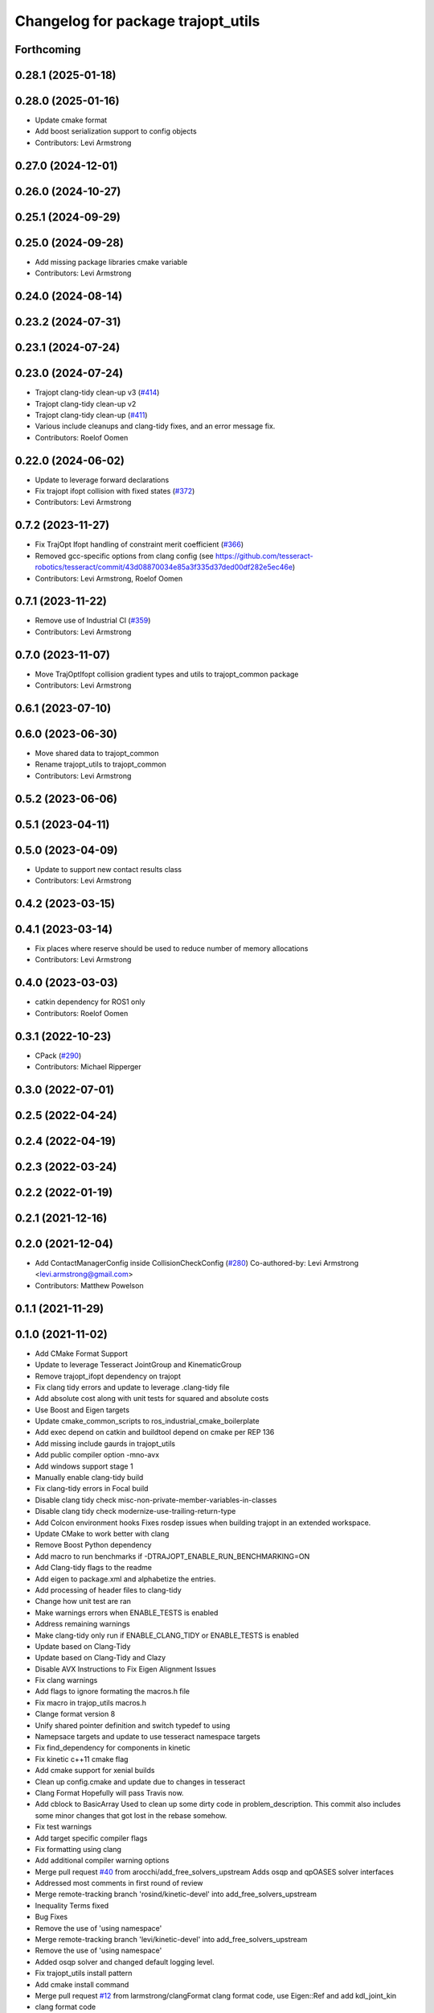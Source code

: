 ^^^^^^^^^^^^^^^^^^^^^^^^^^^^^^^^^^^
Changelog for package trajopt_utils
^^^^^^^^^^^^^^^^^^^^^^^^^^^^^^^^^^^

Forthcoming
-----------

0.28.1 (2025-01-18)
-------------------

0.28.0 (2025-01-16)
-------------------
* Update cmake format
* Add boost serialization support to config objects
* Contributors: Levi Armstrong

0.27.0 (2024-12-01)
-------------------

0.26.0 (2024-10-27)
-------------------

0.25.1 (2024-09-29)
-------------------

0.25.0 (2024-09-28)
-------------------
* Add missing package libraries cmake variable
* Contributors: Levi Armstrong

0.24.0 (2024-08-14)
-------------------

0.23.2 (2024-07-31)
-------------------

0.23.1 (2024-07-24)
-------------------

0.23.0 (2024-07-24)
-------------------
* Trajopt clang-tidy clean-up v3 (`#414 <https://github.com/tesseract-robotics/trajopt/issues/414>`_)
* Trajopt clang-tidy clean-up v2
* Trajopt clang-tidy clean-up (`#411 <https://github.com/tesseract-robotics/trajopt/issues/411>`_)
* Various include cleanups and clang-tidy fixes, and an error message fix.
* Contributors: Roelof Oomen

0.22.0 (2024-06-02)
-------------------
* Update to leverage forward declarations
* Fix trajopt ifopt collision with fixed states (`#372 <https://github.com/tesseract-robotics/trajopt/issues/372>`_)
* Contributors: Levi Armstrong

0.7.2 (2023-11-27)
------------------
* Fix TrajOpt Ifopt handling of constraint merit coefficient (`#366 <https://github.com/tesseract-robotics/trajopt/issues/366>`_)
* Removed gcc-specific options from clang config (see https://github.com/tesseract-robotics/tesseract/commit/43d08870034e85a3f335d37ded00df282e5ec46e)
* Contributors: Levi Armstrong, Roelof Oomen

0.7.1 (2023-11-22)
------------------
* Remove use of Industrial CI (`#359 <https://github.com/tesseract-robotics/trajopt/issues/359>`_)
* Contributors: Levi Armstrong

0.7.0 (2023-11-07)
------------------
* Move TrajOptIfopt collision gradient types and utils to trajopt_common package
* Contributors: Levi Armstrong

0.6.1 (2023-07-10)
------------------

0.6.0 (2023-06-30)
------------------
* Move shared data to trajopt_common
* Rename trajopt_utils to trajopt_common
* Contributors: Levi Armstrong

0.5.2 (2023-06-06)
------------------

0.5.1 (2023-04-11)
------------------

0.5.0 (2023-04-09)
------------------
* Update to support new contact results class
* Contributors: Levi Armstrong

0.4.2 (2023-03-15)
------------------

0.4.1 (2023-03-14)
------------------
* Fix places where reserve should be used to reduce number of memory allocations
* Contributors: Levi Armstrong

0.4.0 (2023-03-03)
------------------
* catkin dependency for ROS1 only
* Contributors: Roelof Oomen

0.3.1 (2022-10-23)
------------------
* CPack (`#290 <https://github.com/tesseract-robotics/trajopt/issues/290>`_)
* Contributors: Michael Ripperger

0.3.0 (2022-07-01)
------------------

0.2.5 (2022-04-24)
------------------

0.2.4 (2022-04-19)
------------------

0.2.3 (2022-03-24)
------------------

0.2.2 (2022-01-19)
------------------

0.2.1 (2021-12-16)
------------------

0.2.0 (2021-12-04)
------------------
* Add ContactManagerConfig inside CollisionCheckConfig (`#280 <https://github.com/tesseract-robotics/trajopt/issues/280>`_)
  Co-authored-by: Levi Armstrong <levi.armstrong@gmail.com>
* Contributors: Matthew Powelson

0.1.1 (2021-11-29)
------------------

0.1.0 (2021-11-02)
------------------
* Add CMake Format Support
* Update to leverage Tesseract JointGroup and KinematicGroup
* Remove trajopt_ifopt dependency on trajopt
* Fix clang tidy errors and update to leverage .clang-tidy file
* Add absolute cost along with unit tests for squared and absolute costs
* Use Boost and Eigen targets
* Update cmake_common_scripts to ros_industrial_cmake_boilerplate
* Add exec depend on catkin and buildtool depend on cmake per REP 136
* Add missing include gaurds in trajopt_utils
* Add public compiler option -mno-avx
* Add windows support stage 1
* Manually enable clang-tidy build
* Fix clang-tidy errors in Focal build
* Disable clang tidy check misc-non-private-member-variables-in-classes
* Disable clang tidy check modernize-use-trailing-return-type
* Add Colcon environment hooks
  Fixes rosdep issues when building trajopt in an extended workspace.
* Update CMake to work better with clang
* Remove Boost Python dependency
* Add macro to run benchmarks if -DTRAJOPT_ENABLE_RUN_BENCHMARKING=ON
* Add Clang-tidy flags to the readme
* Add eigen to package.xml
  and alphabetize the entries.
* Add processing of header files to clang-tidy
* Change how unit test are ran
* Make warnings errors when ENABLE_TESTS is enabled
* Address remaining warnings
* Make clang-tidy only run if ENABLE_CLANG_TIDY or ENABLE_TESTS is enabled
* Update based on Clang-Tidy
* Update based on Clang-Tidy and Clazy
* Disable AVX Instructions to Fix Eigen Alignment Issues
* Fix clang warnings
* Add flags to ignore formating the macros.h file
* Fix macro in trajop_utils macros.h
* Clange format version 8
* Unify shared pointer definition and switch typedef to using
* Namepsace targets and update to use tesseract namespace targets
* Fix find_dependency for components in kinetic
* Fix kinetic c++11 cmake flag
* Add cmake support for xenial builds
* Clean up config.cmake and update due to changes in tesseract
* Clang Format
  Hopefully will pass Travis now.
* Add cblock to BasicArray
  Used to clean up some dirty code in problem_description. This commit also includes some minor changes that got lost in the rebase somehow.
* Fix test warnings
* Add target specific compiler flags
* Fix formatting using clang
* Add additional compiler warning options
* Merge pull request `#40 <https://github.com/tesseract-robotics/trajopt/issues/40>`_ from arocchi/add_free_solvers_upstream
  Adds osqp and qpOASES solver interfaces
* Addressed most comments in first round of review
* Merge remote-tracking branch 'rosind/kinetic-devel' into add_free_solvers_upstream
* Inequality Terms fixed
* Bug Fixes
* Remove the use of 'using namespace'
* Merge remote-tracking branch 'levi/kinetic-devel' into add_free_solvers_upstream
* Remove the use of 'using namespace'
* Added osqp solver and changed default logging level.
* Fix trajopt_utils install pattern
* Add cmake install command
* Merge pull request `#12 <https://github.com/tesseract-robotics/trajopt/issues/12>`_ from larmstrong/clangFormat
  clang format code, use Eigen::Ref and add kdl_joint_kin
* clang format code
* Merge pull request `#11 <https://github.com/tesseract-robotics/trajopt/issues/11>`_ from larmstrong/unusedParamWarn
  Fix remaining warning
* Fix remaining warning
* Merge pull request `#10 <https://github.com/tesseract-robotics/trajopt/issues/10>`_ from larmstrong/mergeJMeyer
  Merge jmeyer pull requests
* Merge pull request `#9 <https://github.com/tesseract-robotics/trajopt/issues/9>`_ from larmstrong/removeOpenRave
  Merge removeOpenRave branch
* Removed warnings again. Just too many in included libraries to deal with.
* Gobs more small fixups. I don't believe I changed anything that would affect actual logic.
* Switch boost::shared_ptr to std::shared_ptr
* Add missing license information
* Remove openrave utils
* Divide package into multiple packages
* Contributors: Alessio Rocchi, Armstrong, Levi H, Jonathan Meyer, Levi, Levi Armstrong, Levi-Armstrong, Matthew Powelson, Patrick Beeson, mpowelson
